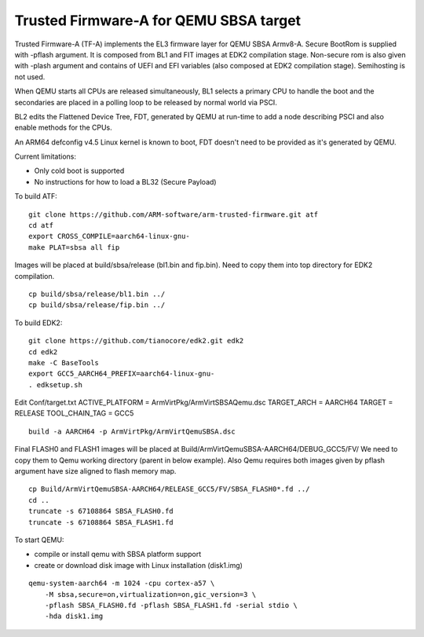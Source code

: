 Trusted Firmware-A for QEMU SBSA target
========================================

Trusted Firmware-A (TF-A) implements the EL3 firmware layer for QEMU SBSA
Armv8-A. Secure BootRom is supplied with -pflash argument. It is composed
from BL1 and FIT images at EDK2 compilation stage. Non-secure rom is also
given with -plash argument and contains of UEFI and EFI variables (also
composed at EDK2 compilation stage). Semihosting is not used.

When QEMU starts all CPUs are released simultaneously, BL1 selects a
primary CPU to handle the boot and the secondaries are placed in a polling
loop to be released by normal world via PSCI.

BL2 edits the Flattened Device Tree, FDT, generated by QEMU at run-time to
add a node describing PSCI and also enable methods for the CPUs.

An ARM64 defconfig v4.5 Linux kernel is known to boot, FDT doesn't need to be
provided as it's generated by QEMU.

Current limitations:

-  Only cold boot is supported
-  No instructions for how to load a BL32 (Secure Payload)

To build ATF:

::

    git clone https://github.com/ARM-software/arm-trusted-firmware.git atf
    cd atf
    export CROSS_COMPILE=aarch64-linux-gnu-
    make PLAT=sbsa all fip

Images will be placed at build/sbsa/release (bl1.bin and fip.bin).
Need to copy them into top directory for EDK2 compilation.

::

    cp build/sbsa/release/bl1.bin ../
    cp build/sbsa/release/fip.bin ../

To build EDK2:

::

    git clone https://github.com/tianocore/edk2.git edk2
    cd edk2
    make -C BaseTools
    export GCC5_AARCH64_PREFIX=aarch64-linux-gnu-
    . edksetup.sh

Edit Conf/target.txt
ACTIVE_PLATFORM       = ArmVirtPkg/ArmVirtSBSAQemu.dsc
TARGET_ARCH           = AARCH64
TARGET                = RELEASE
TOOL_CHAIN_TAG        = GCC5

:: 

    build -a AARCH64 -p ArmVirtPkg/ArmVirtQemuSBSA.dsc

Final FLASH0 and FLASH1 images will be placed at
Build/ArmVirtQemuSBSA-AARCH64/DEBUG_GCC5/FV/
We need to copy them to Qemu working directory (parent in below example).
Also Qemu requires both images given by pflash argument have size aligned to
flash memory map.

::

    cp Build/ArmVirtQemuSBSA-AARCH64/RELEASE_GCC5/FV/SBSA_FLASH0*.fd ../
    cd ..
    truncate -s 67108864 SBSA_FLASH0.fd
    truncate -s 67108864 SBSA_FLASH1.fd

To start QEMU:

- compile or install qemu with SBSA platform support
- create or download disk image with Linux installation (disk1.img)

::

    qemu-system-aarch64 -m 1024 -cpu cortex-a57 \
        -M sbsa,secure=on,virtualization=on,gic_version=3 \
        -pflash SBSA_FLASH0.fd -pflash SBSA_FLASH1.fd -serial stdio \
        -hda disk1.img

